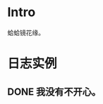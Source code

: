 * Intro
蛤蛤镜花缘。

* 日志实例

** DONE 我没有不开心。
   CLOSED: [2017-08-12 Sat 22:09]
   
[[http://sayjb.com/wp-content/uploads/2017/06/unnamed-file-53.jpg]]

[[https://s9.rr.itc.cn/r/wapChange/20174_2_8/a4dc0a5226712681059.jpeg]]

[[http://img.mp.sohu.com/upload/20170527/8f18db2dfe374ec7b8ae33aa59e65f8d_th.png]]
